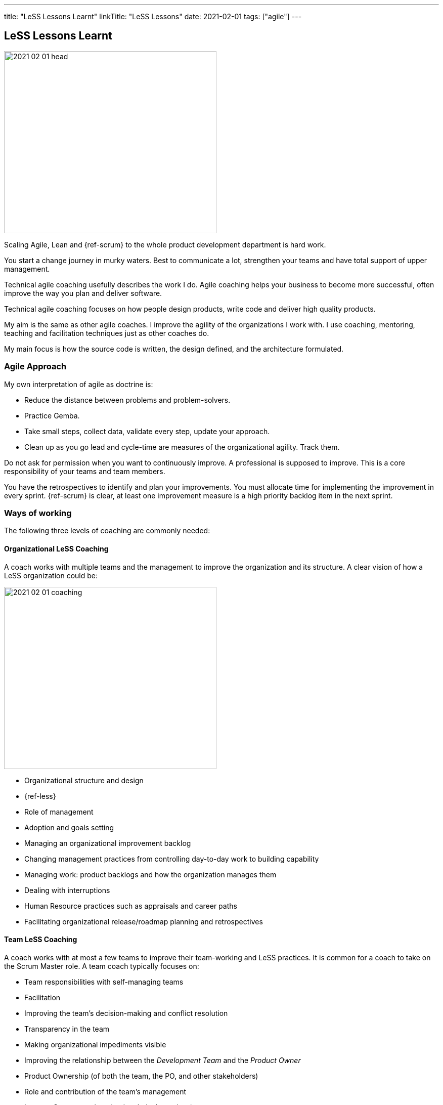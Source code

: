 ---
title: "LeSS Lessons Learnt"
linkTitle: "LeSS Lessons"
date: 2021-02-01
tags: ["agile"]
---

== LeSS Lessons Learnt
:author: Marcel Baumann
:email: <marcel.baumann@tangly.net>
:homepage: https://www.tangly.net/
:company: https://www.tangly.net/[tangly llc]
:copyright: CC-BY-SA 4.0

image::2021-02-01-head.svg[width=420,height=360,role=left]

Scaling Agile, Lean and {ref-scrum} to the whole product development department is hard work.

You start a change journey in murky waters.
Best to communicate a lot, strengthen your teams and have total support of upper management.

Technical agile coaching usefully describes the work I do.
Agile coaching helps your business to become more successful, often improve the way you plan and deliver software.

Technical agile coaching focuses on how people design products, write code and deliver high quality products.

My aim is the same as other agile coaches.
I improve the agility of the organizations I work with.
I use coaching, mentoring, teaching and facilitation techniques just as other coaches do.

My main focus is how the source code is written, the design defined, and the architecture formulated.

=== Agile Approach

My own interpretation of agile as doctrine is:

* Reduce the distance between problems and problem-solvers.
* Practice Gemba.
* Take small steps, collect data, validate every step, update your approach.
* Clean up as you go lead and cycle-time are measures of the organizational agility.
Track them.

Do not ask for permission when you want to continuously improve.
A professional is supposed to improve.
This is a core responsibility of your teams and team members.

You have the retrospectives to identify and plan your improvements.
You must allocate time for implementing the improvement in every sprint.
{ref-scrum} is clear, at least one improvement measure is a high priority backlog item in the next sprint.

=== Ways of working

The following three levels of coaching are commonly needed:

==== Organizational LeSS Coaching

A coach works with multiple teams and the management to improve the organization and its structure.
A clear vision of how a LeSS organization could be:

image::2021-02-01-coaching.png[width=420,height=360,role=left]

* Organizational structure and design
* {ref-less}
* Role of management
* Adoption and goals setting
* Managing an organizational improvement backlog
* Changing management practices from controlling day-to-day work to building capability
* Managing work: product backlogs and how the organization manages them
* Dealing with interruptions
* Human Resource practices such as appraisals and career paths
* Facilitating organizational release/roadmap planning and retrospectives

==== Team LeSS Coaching

A coach works with at most a few teams to improve their team-working and LeSS practices.
It is common for a coach to take on the Scrum Master role.
A team coach typically focuses on:

* Team responsibilities with self-managing teams
* Facilitation
* Improving the team’s decision-making and conflict resolution
* Transparency in the team
* Making organizational impediments visible
* Improving the relationship between the _Development Team_ and the _Product Owner_
* Product Ownership (of both the team, the PO, and other stakeholders)
* Role and contribution of the team’s management
* Improve Scrum practices (and technical practices)
* Educate and coach the team’s (future) Scrum Master

==== Technical Practices Coaching

A coach works with (or on) a team on their actual codebase in order to improve the technical practices and adopt agile development techniques.

[.text-center]
*A technical coach is an expert in software development techniques*

image::2021-02-01-technical-agility.png[width=800,height=600,role=center]

{ref-less} strongly emphasizes technical agility and promotes associated good practices.
High-quality products requires well-trained professional developers and mastery.

Examples are simple design, refactoring, unit testing, test-driven development and acceptance test-driven development.

A coach typically focuses on:

* Discovering “code/design smells”.
* Places where code/design could be improved.
* Explaining modern, “clean” code that is simple and easier to change and maintain.
* Refactoring “smells” into clean code.
* Writing unit tests.
* Test-driven development.
* Test Automation Continuous integration and continuous delivery
* Specification by Example (Acceptance Test-Driven Development)
* Efficient and effective working practices (IDE, automation)
* Applying design patterns

In all our mandates one major activity is improving legacy code.

[.text-center]
Legacy code is *Code without tests*

[.text-center]
Legacy code is *Profitable code that we feel afraid to change*

=== How Much Coaching?

The most successful LeSS adoptions we have seen had the following structure:

[.text-center]
*One internal and one external coach*

This pair provides the overview of the {ref-less} adoption.
They both coach management but are also involved with team and technical coaching.

External team coaches who help the teams become better and focus on training the Scrum Masters.

External technical coaches who focus on training internal technical coaches

Have some technical coaches work with the teams, but let them focus on training internal coaches.
After that reduce (not eliminate!) the external technical coaching or let the external coach move to a new area.

=== Be Patient, The Time Horizon is Years

* Trust your people
* Create opportunities
* Establish a learning culture
* Let the team use internal social pressure
* Eliminate specialization, push mastery
* At the beginning follow the LeSS rules
* Extended responsibility, rounded products provides a room and freedom for better decisions

=== Remember

{ref-less} is {ref-scrum}, it is Large Scaled Scrum Feature teams are economical and cross-functional Technical excellence is the essence of a quality solution One product owner for the whole product provides focus

The product owner is where the money is.
Depending on your organization put him where the budget comes from.

Move from a component owner to become a component mentor.
He is responsible to teach others how to adapt and evolve the component.

=== References

. link:../../2018/agile-introduction-success-criteria-through-the-less-lens[Agile Introduction Success Criteria Through The LeSS Lens]
